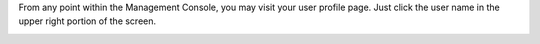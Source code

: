 .. The contents of this file may be included in multiple topics.
.. This file should not be changed in a way that hinders its ability to appear in multiple documentation sets.

From any point within the Management Console, you may visit your user profile page. Just click the user name in the upper right portion of the screen.

.. image:: ../../images/private_chef_1x_user_profile_click_me.png

